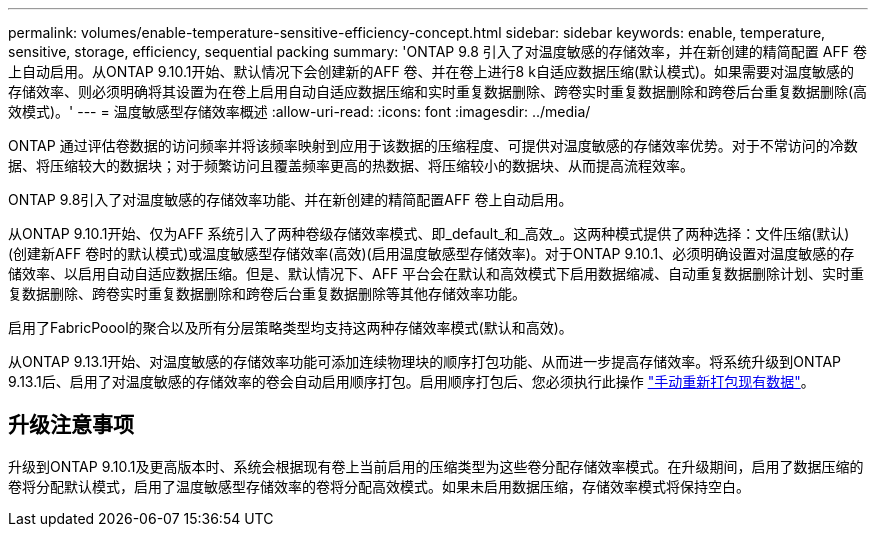 ---
permalink: volumes/enable-temperature-sensitive-efficiency-concept.html 
sidebar: sidebar 
keywords: enable, temperature, sensitive, storage, efficiency, sequential packing 
summary: 'ONTAP 9.8 引入了对温度敏感的存储效率，并在新创建的精简配置 AFF 卷上自动启用。从ONTAP 9.10.1开始、默认情况下会创建新的AFF 卷、并在卷上进行8 k自适应数据压缩(默认模式)。如果需要对温度敏感的存储效率、则必须明确将其设置为在卷上启用自动自适应数据压缩和实时重复数据删除、跨卷实时重复数据删除和跨卷后台重复数据删除(高效模式)。' 
---
= 温度敏感型存储效率概述
:allow-uri-read: 
:icons: font
:imagesdir: ../media/


[role="lead"]
ONTAP 通过评估卷数据的访问频率并将该频率映射到应用于该数据的压缩程度、可提供对温度敏感的存储效率优势。对于不常访问的冷数据、将压缩较大的数据块；对于频繁访问且覆盖频率更高的热数据、将压缩较小的数据块、从而提高流程效率。

ONTAP 9.8引入了对温度敏感的存储效率功能、并在新创建的精简配置AFF 卷上自动启用。

从ONTAP 9.10.1开始、仅为AFF 系统引入了两种卷级存储效率模式、即_default_和_高效_。这两种模式提供了两种选择：文件压缩(默认)(创建新AFF 卷时的默认模式)或温度敏感型存储效率(高效)(启用温度敏感型存储效率)。对于ONTAP 9.10.1、必须明确设置对温度敏感的存储效率、以启用自动自适应数据压缩。但是、默认情况下、AFF 平台会在默认和高效模式下启用数据缩减、自动重复数据删除计划、实时重复数据删除、跨卷实时重复数据删除和跨卷后台重复数据删除等其他存储效率功能。

启用了FabricPoool的聚合以及所有分层策略类型均支持这两种存储效率模式(默认和高效)。

从ONTAP 9.13.1开始、对温度敏感的存储效率功能可添加连续物理块的顺序打包功能、从而进一步提高存储效率。将系统升级到ONTAP 9.13.1后、启用了对温度敏感的存储效率的卷会自动启用顺序打包。启用顺序打包后、您必须执行此操作 link:https://docs.netapp.com/us-en/ontap/volumes/run-efficiency-operations-manual-task.html["手动重新打包现有数据"]。



== 升级注意事项

升级到ONTAP 9.10.1及更高版本时、系统会根据现有卷上当前启用的压缩类型为这些卷分配存储效率模式。在升级期间，启用了数据压缩的卷将分配默认模式，启用了温度敏感型存储效率的卷将分配高效模式。如果未启用数据压缩，存储效率模式将保持空白。
